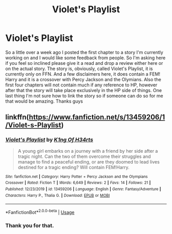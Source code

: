 #+TITLE: Violet's Playlist

* Violet's Playlist
:PROPERTIES:
:Author: K1ngOfH34rt5
:Score: 2
:DateUnix: 1577991518.0
:DateShort: 2020-Jan-02
:FlairText: Self-Promotion
:END:
So a little over a week ago I posted the first chapter to a story I'm currently working on and I would like some feedback from people. So I'm asking here if you feel so inclined please give it a read and drop a review either here or on the actual story. The story is, obviously, called Violet's Playlist, it is currently only on FFN. And a few disclaimers here, it does contain a FEM! Harry and it is a crossover with Percy Jackson and the Olymians. Also the first four chapters will not contain much if any reference to HP, however after that the story will take place exclusively in the HP side of things. One last thing I'm not sure how to link the story so if someone can do so for me that would be amazing. Thanks guys


** linkffn([[https://www.fanfiction.net/s/13459206/1/Violet-s-Playlist]])
:PROPERTIES:
:Author: usernameXbillion
:Score: 2
:DateUnix: 1578004289.0
:DateShort: 2020-Jan-03
:END:

*** [[https://www.fanfiction.net/s/13459206/1/][*/Violet's Playlist/*]] by [[https://www.fanfiction.net/u/2722160/K1ng-Of-H34rts][/K1ng Of H34rts/]]

#+begin_quote
  A young girl embarks on a journey with a friend by her side after a tragic night. Can the two of them overcome their struggles and manage to find a peaceful ending, or are they doomed to lead lives destined for a tragic ending? Will contain FEM!Harry.
#+end_quote

^{/Site/:} ^{fanfiction.net} ^{*|*} ^{/Category/:} ^{Harry} ^{Potter} ^{+} ^{Percy} ^{Jackson} ^{and} ^{the} ^{Olympians} ^{Crossover} ^{*|*} ^{/Rated/:} ^{Fiction} ^{T} ^{*|*} ^{/Words/:} ^{6,649} ^{*|*} ^{/Reviews/:} ^{2} ^{*|*} ^{/Favs/:} ^{14} ^{*|*} ^{/Follows/:} ^{21} ^{*|*} ^{/Published/:} ^{12/23/2019} ^{*|*} ^{/id/:} ^{13459206} ^{*|*} ^{/Language/:} ^{English} ^{*|*} ^{/Genre/:} ^{Fantasy/Adventure} ^{*|*} ^{/Characters/:} ^{Harry} ^{P.,} ^{Thalia} ^{G.} ^{*|*} ^{/Download/:} ^{[[http://www.ff2ebook.com/old/ffn-bot/index.php?id=13459206&source=ff&filetype=epub][EPUB]]} ^{or} ^{[[http://www.ff2ebook.com/old/ffn-bot/index.php?id=13459206&source=ff&filetype=mobi][MOBI]]}

--------------

*FanfictionBot*^{2.0.0-beta} | [[https://github.com/tusing/reddit-ffn-bot/wiki/Usage][Usage]]
:PROPERTIES:
:Author: FanfictionBot
:Score: 1
:DateUnix: 1578004300.0
:DateShort: 2020-Jan-03
:END:


*** Thank you for that.
:PROPERTIES:
:Author: K1ngOfH34rt5
:Score: 1
:DateUnix: 1578004316.0
:DateShort: 2020-Jan-03
:END:

